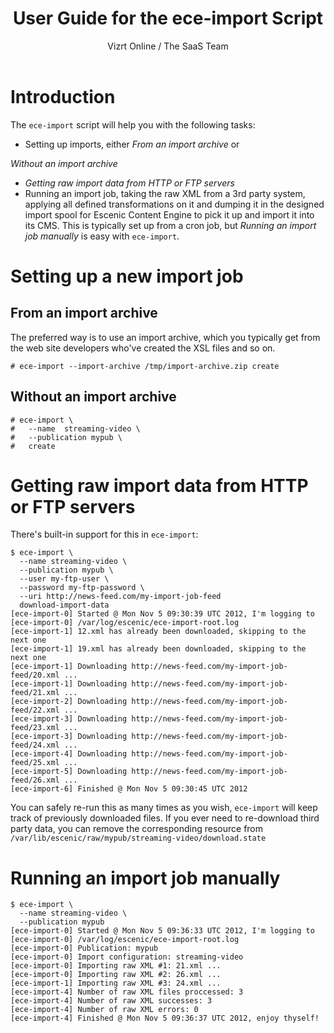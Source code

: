 #+TITLE: User Guide for the ece-import Script
#+AUTHOR: Vizrt Online / The SaaS Team
#+OPTIONS: H:6 num:5 toc:2 

* Introduction
The =ece-import= script will help you with the following tasks:

- Setting up imports, either [[From an import archive]] or
[[  Without an import archive]]
- [[Getting raw import data from HTTP or FTP servers]]
- Running an import job, taking the raw XML from a 3rd party system,
  applying all defined transformations on it and dumping it in the
  designed import spool for Escenic Content Engine to pick it up and
  import it into its CMS. This is typically set up from a cron job,
  but [[Running an import job manually]] is easy with =ece-import=.

* Setting up a new import job

** From an import archive
The preferred way is to use an import archive, which you typically get
from the web site developers who've created the XSL files and so on.
#+BEGIN_SRC text
# ece-import --import-archive /tmp/import-archive.zip create
#+END_SRC

** Without an import archive
#+BEGIN_SRC text
# ece-import \
#   --name  streaming-video \
#   --publication mypub \
#   create
#+END_SRC

* Getting raw import data from HTTP or FTP servers
There's built-in support for this in =ece-import=:
#+BEGIN_SRC text
$ ece-import \
  --name streaming-video \
  --publication mypub \
  --user my-ftp-user \
  --password my-ftp-password \
  --uri http://news-feed.com/my-import-job-feed
  download-import-data
[ece-import-0] Started @ Mon Nov 5 09:30:39 UTC 2012, I'm logging to
[ece-import-0] /var/log/escenic/ece-import-root.log
[ece-import-1] 12.xml has already been downloaded, skipping to the next one
[ece-import-1] 19.xml has already been downloaded, skipping to the next one
[ece-import-1] Downloading http://news-feed.com/my-import-job-feed/20.xml ...
[ece-import-1] Downloading http://news-feed.com/my-import-job-feed/21.xml ...
[ece-import-2] Downloading http://news-feed.com/my-import-job-feed/22.xml ...
[ece-import-3] Downloading http://news-feed.com/my-import-job-feed/23.xml ...
[ece-import-3] Downloading http://news-feed.com/my-import-job-feed/24.xml ...
[ece-import-4] Downloading http://news-feed.com/my-import-job-feed/25.xml ...
[ece-import-5] Downloading http://news-feed.com/my-import-job-feed/26.xml ...
[ece-import-6] Finished @ Mon Nov 5 09:30:45 UTC 2012
#+END_SRC

You can safely re-run this as many times as you wish, =ece-import=
will keep track of previously downloaded files. If you ever need to
re-download third party data, you can remove the corresponding
resource from =/var/lib/escenic/raw/mypub/streaming-video/download.state=

* Running an import job manually
#+BEGIN_SRC text
$ ece-import \
  --name streaming-video \
  --publication mypub
[ece-import-0] Started @ Mon Nov 5 09:36:33 UTC 2012, I'm logging to
[ece-import-0] /var/log/escenic/ece-import-root.log
[ece-import-0] Publication: mypub
[ece-import-0] Import configuration: streaming-video
[ece-import-0] Importing raw XML #1: 21.xml ...
[ece-import-0] Importing raw XML #2: 26.xml ...
[ece-import-1] Importing raw XML #3: 24.xml ...
[ece-import-4] Number of raw XML files proccessed: 3
[ece-import-4] Number of raw XML successes: 3
[ece-import-4] Number of raw XML errors: 0
[ece-import-4] Finished @ Mon Nov 5 09:36:37 UTC 2012, enjoy thyself!
#+END_SRC

